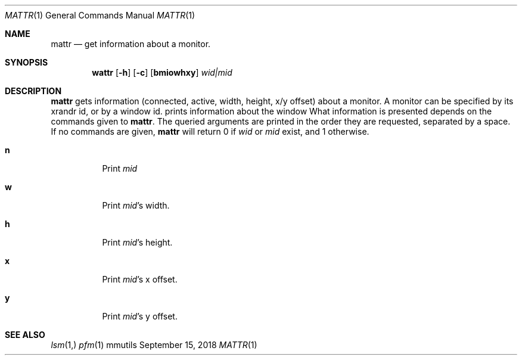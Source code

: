 .Dd September 15, 2018
.Dt MATTR 1
.Os mmutils
.Sh NAME
.Nm mattr
.Nd get information about a monitor.
.Sh SYNOPSIS
.Nm wattr
.Op Fl h
.Op Fl c
.Op Cm bmiowhxy
.Ar wid|mid
.Sh DESCRIPTION
.Nm
gets information (connected, active, width, height, x/y offset) about a
monitor. A monitor can be specified by its xrandr id, or by a window id.
prints information about the window
What information is presented depends on the commands given to
.Nm .
The queried arguments are printed in the order they are requested,
separated by a space.
If no commands are given,
.Nm
will return 0 if
.Ar wid
or
.Ar mid
exist, and 1 otherwise.
.Bl -tag -width Ds
.It Cm n
Print
.Ar mid
.It Cm w
Print
.Ar mid Ns \(cqs width.
.It Cm h
Print
.Ar mid Ns \(cqs
height.
.It Cm x
Print
.Ar mid Ns \(cqs
.EQ
x
.EN
offset.
.It Cm y
Print
.Ar mid Ns \(cqs
.EQ
y
.EN
offset.
.Sh SEE ALSO
.Xr lsm 1,
.Xr pfm 1
